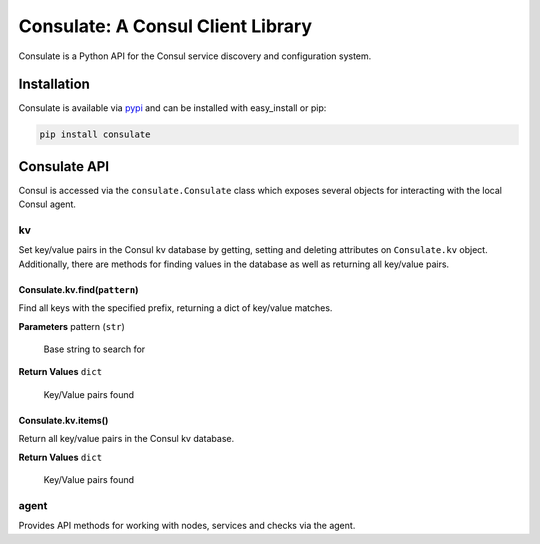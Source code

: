 ==================================
Consulate: A Consul Client Library
==================================

Consulate is a Python API for the Consul service discovery and configuration
system.

Installation
------------

Consulate is available via pypi_ and can be installed with easy_install or pip:

.. code:: bash

    pip install consulate

Consulate API
-------------
Consul is accessed via the ``consulate.Consulate`` class which exposes several
objects for interacting with the local Consul agent.

kv
==
Set key/value pairs in the Consul kv database by getting, setting and deleting
attributes on ``Consulate.kv`` object. Additionally, there are methods for
finding values in the database as well as returning all key/value pairs.

Consulate.kv.find(``pattern``)
''''''''''''''''''''''''''''''
Find all keys with the specified prefix, returning a dict of key/value matches.

**Parameters**
pattern (``str``)
    Base string to search for

**Return Values**
``dict``
    Key/Value pairs found

Consulate.kv.items()
''''''''''''''''''''
Return all key/value pairs in the Consul kv database.

**Return Values**
``dict``
    Key/Value pairs found

agent
=====
Provides API methods for working with nodes, services and checks via the agent.




.. _pypi: https://pypi.python.org/pypi/consulate
